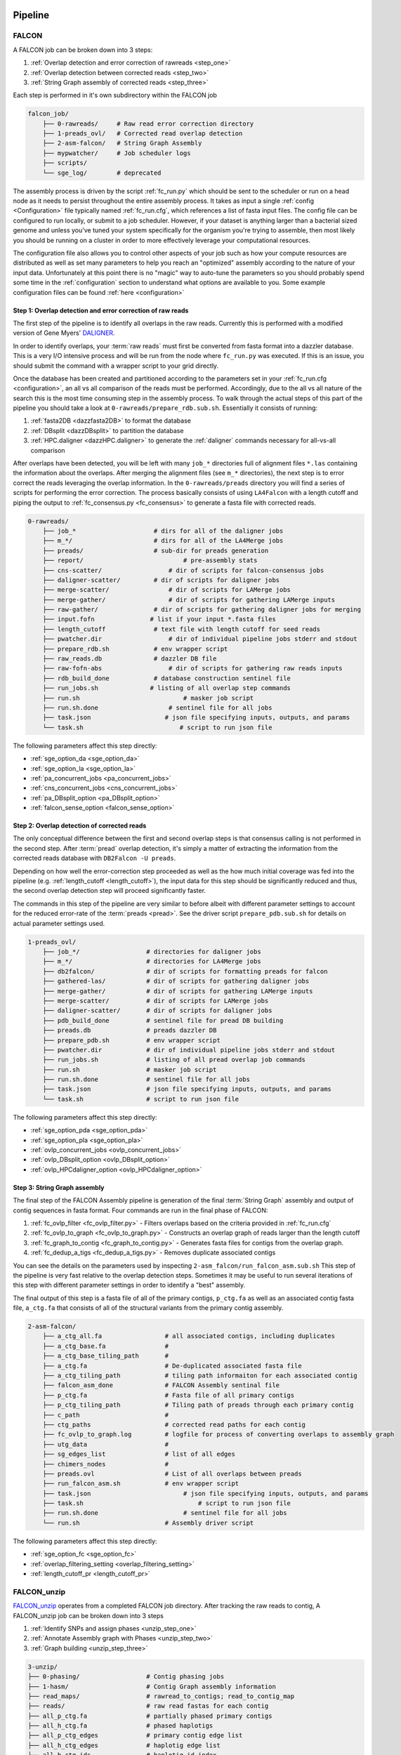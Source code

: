 .. _pipeline:

.. image:: media/falcon_icon2.png
   :height: 200px
   :width: 200 px
   :alt: Falcon Assembler
   :align: right


########
Pipeline
########

FALCON
======

A FALCON job can be broken down into 3 steps:

1. :ref:`Overlap detection and error correction of rawreads <step_one>`
2. :ref:`Overlap detection between corrected reads <step_two>`
3. :ref:`String Graph assembly of corrected reads <step_three>`

Each step is performed in it's own subdirectory within the FALCON job

.. code-block:: bash

    falcon_job/
        ├── 0-rawreads/     # Raw read error correction directory
        ├── 1-preads_ovl/   # Corrected read overlap detection
        ├── 2-asm-falcon/   # String Graph Assembly
        ├── mypwatcher/     # Job scheduler logs
        ├── scripts/
        └── sge_log/        # deprecated

The assembly process is driven by the script :ref:`fc_run.py` which should be sent to the scheduler or run on a head node
as it needs to persist throughout the entire assembly process.
It takes as input a single :ref:`config <Configuration>` file typically named :ref:`fc_run.cfg`, which references a list
of fasta input files. The config file can be configured to
run locally, or submit to a job scheduler. However, if your dataset is anything larger than a bacterial sized
genome and unless you've tuned your system specifically for the organism you're trying to assemble, then most likely you
should be running on a cluster in order to more effectively leverage your computational resources.

The configuration file also allows you to control other aspects of your job such as how your compute resources are
distributed as well as set many parameters to help you reach an "optimized" assembly according to the nature of
your input data. Unfortunately at this point there is no "magic" way to auto-tune the parameters so you should
probably spend some time in the :ref:`configuration` section to understand what options are available to you.
Some example configuration files can be found :ref:`here <configuration>`


.. _step_one:

Step 1: Overlap detection and error correction of raw reads
-----------------------------------------------------------

The first step of the pipeline is to identify all overlaps in the raw reads. Currently this is performed with
a modified version of Gene Myers' DALIGNER_.

In order to identify overlaps, your :term:`raw reads` must first be converted from fasta format into a dazzler
database. This is a very I/O intensive process and will be run from the node where ``fc_run.py`` was executed. If this
is an issue, you should submit the command with a wrapper script to your grid directly.

Once the database has been created and partitioned according to the parameters set in your
:ref:`fc_run.cfg <configuration>`, an all vs all comparison of the reads must be performed. Accordingly, due to the
all vs all nature of the search this is the most time consuming step in the assembly process. To walk through the
actual steps of this part of the pipeline you should take a look at ``0-rawreads/prepare_rdb.sub.sh``.
Essentially it consists of running:

1. :ref:`fasta2DB <dazzfasta2DB>` to format the database
2. :ref:`DBsplit <dazzDBsplit>` to partition the database
3. :ref:`HPC.daligner <dazzHPC.daligner>` to generate the :ref:`daligner` commands necessary for all-vs-all comparison

After overlaps have been detected, you will be left with many ``job_*`` directories full of alignment files ``*.las`` 
containing the information about the overlaps. After merging the alignment files (see ``m_*`` directories), the 
next step is to error correct the reads leveraging the overlap information. In the ``0-rawreads/preads`` directory you 
will find a series of scripts for
performing the error correction. The process basically consists of using ``LA4Falcon`` with a length cutoff and piping the
output to :ref:`fc_consensus.py <fc_consensus>` to generate a fasta file with corrected reads.


.. code-block:: bash

    0-rawreads/
        ├── job_*                     # dirs for all of the daligner jobs
        ├── m_*/                      # dirs for all of the LA4Merge jobs
        ├── preads/                   # sub-dir for preads generation
        ├── report/		              # pre-assembly stats
        ├── cns-scatter/	          # dir of scripts for falcon-consensus jobs
        ├── daligner-scatter/	      # dir of scripts for daligner jobs
        ├── merge-scatter/	          # dir of scripts for LAMerge jobs
        ├── merge-gather/	          # dir of scripts for gathering LAMerge inputs
        ├── raw-gather/	      	      # dir of scripts for gathering daligner jobs for merging
        ├── input.fofn               # list if your input *.fasta files
        ├── length_cutoff             # text file with length cutoff for seed reads
        ├── pwatcher.dir	          # dir of individual pipeline jobs stderr and stdout
        ├── prepare_rdb.sh            # env wrapper script
        ├── raw_reads.db              # dazzler DB file
        ├── raw-fofn-abs	          # dir of scripts for gathering raw reads inputs
        ├── rdb_build_done            # database construction sentinel file
        ├── run_jobs.sh              # listing of all overlap step commands
        ├── run.sh		              # masker job script
        ├── run.sh.done		          # sentinel file for all jobs
        ├── task.json		         # json file specifying inputs, outputs, and params
        └── task.sh		             # script to run json file



The following parameters affect this step directly:

* :ref:`sge_option_da <sge_option_da>`
* :ref:`sge_option_la <sge_option_la>`
* :ref:`pa_concurrent_jobs <pa_concurrent_jobs>`
* :ref:`cns_concurrent_jobs <cns_concurrent_jobs>`
* :ref:`pa_DBsplit_option <pa_DBsplit_option>`
* :ref:`falcon_sense_option <falcon_sense_option>`

.. _DALIGNER: http://dazzlerblog.wordpress.com
.. _Dazzler: https://dazzlerblog.wordpress.com/2014/06/01/the-dazzler-db/


.. _step_two:

Step 2: Overlap detection of corrected reads
--------------------------------------------

The only conceptual difference between the first and second overlap steps is that consensus calling is
not performed in the second step. After :term:`pread` overlap detection, it's simply a
matter of extracting the information from the corrected reads database with ``DB2Falcon -U preads``.

Depending on how well the error-correction step proceeded as well as the how much
initial coverage was fed into the pipeline (e.g. :ref:`length_cutoff <length_cutoff>`), the input data for this 
step should be significantly reduced and thus, the second overlap detection step 
will proceed significantly faster.

The commands in this step of the pipeline are very similar to before albeit with different parameter settings to account
for the reduced error-rate of the :term:`preads <pread>`. See the driver script ``prepare_pdb.sub.sh`` for 
details on actual parameter settings used.

.. code-block:: bash

    1-preads_ovl/
        ├── job_*/ 		    # directories for daligner jobs
        ├── m_*/                    # directories for LA4Merge jobs
        ├── db2falcon/	      	    # dir of scripts for formatting preads for falcon
        ├── gathered-las/	    # dir of scripts for gathering daligner jobs
        ├── merge-gather/	    # dir of scripts for gathering LAMerge inputs
        ├── merge-scatter/	    # dir of scripts for LAMerge jobs
        ├── daligner-scatter/	    # dir of scripts for daligner jobs
        ├── pdb_build_done          # sentinel file for pread DB building
        ├── preads.db               # preads dazzler DB
        ├── prepare_pdb.sh          # env wrapper script
        ├── pwatcher.dir	    # dir of individual pipeline jobs stderr and stdout
        ├── run_jobs.sh             # listing of all pread overlap job commands
        ├── run.sh		    # masker job script
        ├── run.sh.done		    # sentinel file for all jobs
        ├── task.json		    # json file specifying inputs, outputs, and params
        └── task.sh		    # script to run json file

The following parameters affect this step directly:

* :ref:`sge_option_pda <sge_option_pda>`
* :ref:`sge_option_pla <sge_option_pla>`
* :ref:`ovlp_concurrent_jobs <ovlp_concurrent_jobs>`
* :ref:`ovlp_DBsplit_option <ovlp_DBsplit_option>`
* :ref:`ovlp_HPCdaligner_option <ovlp_HPCdaligner_option>`


.. _step_three:

Step 3: String Graph assembly
-----------------------------

The final step of the FALCON Assembly pipeline is generation of the final :term:`String Graph` assembly and 
output of contig sequences in fasta format. Four commands are run in the final phase of FALCON:

1. :ref:`fc_ovlp_filter <fc_ovlp_filter.py>` - Filters overlaps based on the criteria provided in :ref:`fc_run.cfg`
2. :ref:`fc_ovlp_to_graph <fc_ovlp_to_graph.py>` - Constructs an overlap graph of reads larger than the length cutoff
3. :ref:`fc_graph_to_contig <fc_graph_to_contig.py>` - Generates fasta files for contigs from the overlap graph.
4. :ref:`fc_dedup_a_tigs <fc_dedup_a_tigs.py>` - Removes duplicate associated contigs

You can see the details on the parameters used by inspecting ``2-asm_falcon/run_falcon_asm.sub.sh``
This step of the pipeline is very fast relative to the overlap detection steps. Sometimes it may be useful to run
several iterations of this step with different parameter settings in order to identify a "best" assembly.

The final output of this step is a fasta file of all of the primary contigs, ``p_ctg.fa`` as well as an associated contig
fasta file, ``a_ctg.fa`` that consists of all of the structural variants from the primary contig assembly.

.. code-block:: bash

    2-asm-falcon/
        ├── a_ctg_all.fa                 # all associated contigs, including duplicates
        ├── a_ctg_base.fa                #
        ├── a_ctg_base_tiling_path       #
        ├── a_ctg.fa                     # De-duplicated associated fasta file
        ├── a_ctg_tiling_path            # tiling path informaiton for each associated contig
        ├── falcon_asm_done              # FALCON Assembly sentinal file
        ├── p_ctg.fa                     # Fasta file of all primary contigs
        ├── p_ctg_tiling_path            # Tiling path of preads through each primary contig
        ├── c_path                       #
        ├── ctg_paths                    # corrected read paths for each contig
        ├── fc_ovlp_to_graph.log         # logfile for process of converting overlaps to assembly graph
        ├── utg_data                     #
        ├── sg_edges_list                # list of all edges
        ├── chimers_nodes                #
        ├── preads.ovl                   # List of all overlaps between preads
        ├── run_falcon_asm.sh            # env wrapper script
        ├── task.json		              # json file specifying inputs, outputs, and params
        ├── task.sh		                  # script to run json file
        ├── run.sh.done		              # sentinel file for all jobs
        └── run.sh                       # Assembly driver script


The following parameters affect this step directly:

* :ref:`sge_option_fc <sge_option_fc>`
* :ref:`overlap_filtering_setting <overlap_filtering_setting>`
* :ref:`length_cutoff_pr <length_cutoff_pr>`


FALCON_unzip
============

`FALCON_unzip`_ operates from a completed FALCON job directory. After tracking the raw reads to contig,
A FALCON_unzip job can be broken down into 3 steps

1. :ref:`Identify SNPs and assign phases <unzip_step_one>`
2. :ref:`Annotate Assembly graph with Phases <unzip_step_two>`
3. :ref:`Graph building <unzip_step_three>`

.. code-block:: bash

        3-unzip/
        ├── 0-phasing/                  # Contig phasing jobs
        ├── 1-hasm/                     # Contig Graph assembly information
        ├── read_maps/                  # rawread_to_contigs; read_to_contig_map
        ├── reads/                      # raw read fastas for each contig
        ├── all_p_ctg.fa                # partially phased primary contigs
        ├── all_h_ctg.fa                # phased haplotigs
        ├── all_p_ctg_edges             # primary contig edge list
        ├── all_h_ctg_edges             # haplotig edge list
        ├── all_h_ctg_ids               # haplotig id index
        └── all_phased_reads            # table of all phased raw reads


.. _FALCON_unzip:: https://github.com/PacificBiosciences/FALCON_unzip

.. _unzip_step_one:

Step 1: Identify SNPs and assign phases
---------------------------------------

Inside of ``0-phasing/`` you vill find a number of directories for each contig. Each contains the scripts
to map the raw reads to the contigs and subsequently identify SNPs. The generated SNP tables can
subsequently be used to assign phases to reads.


.. _unzip_step_two:

Step 2: Graph annotation and haplotig
-------------------------------------

Inside of ``1-hasm/`` you can find the driver script ``hasm.sh`` which contains the commands necessary to
filter overlaps and traverse the assembly graph paths and subsequently output phased contig sequence.
Assembly Graphs for each contig as well as fasta files for the partially phased primary contigs and fully phased
haplotigs can be found in each ``1-hasm/XXXXXXF`` directory.


.. _unzip_step_three:

Step 3: Call Consensus (Optional)
---------------------------------

Finally, the ``FALCON_unzip`` pipeline can optionally be used to run quiver and call high quality consensus. This step
takes as input the primary contig and haplotig sequences output in the previous step. For convenience, these files
have all been concatenated together into ``3-unzip/all_p_ctg.fa`` and ``3-unzip/all_h_ctg.fa`` respectively.
The final consensus output can be found in ``falcon_jobdir/4-quiver/cns_output/*.fast[a|q]``.
In order to run the consensus step as part of the FALCON_unzip pipeline, You need to provide the :ref:`input_bam_fofn`
:ref:`fc_unzip.cfg` option in order for this to work.

